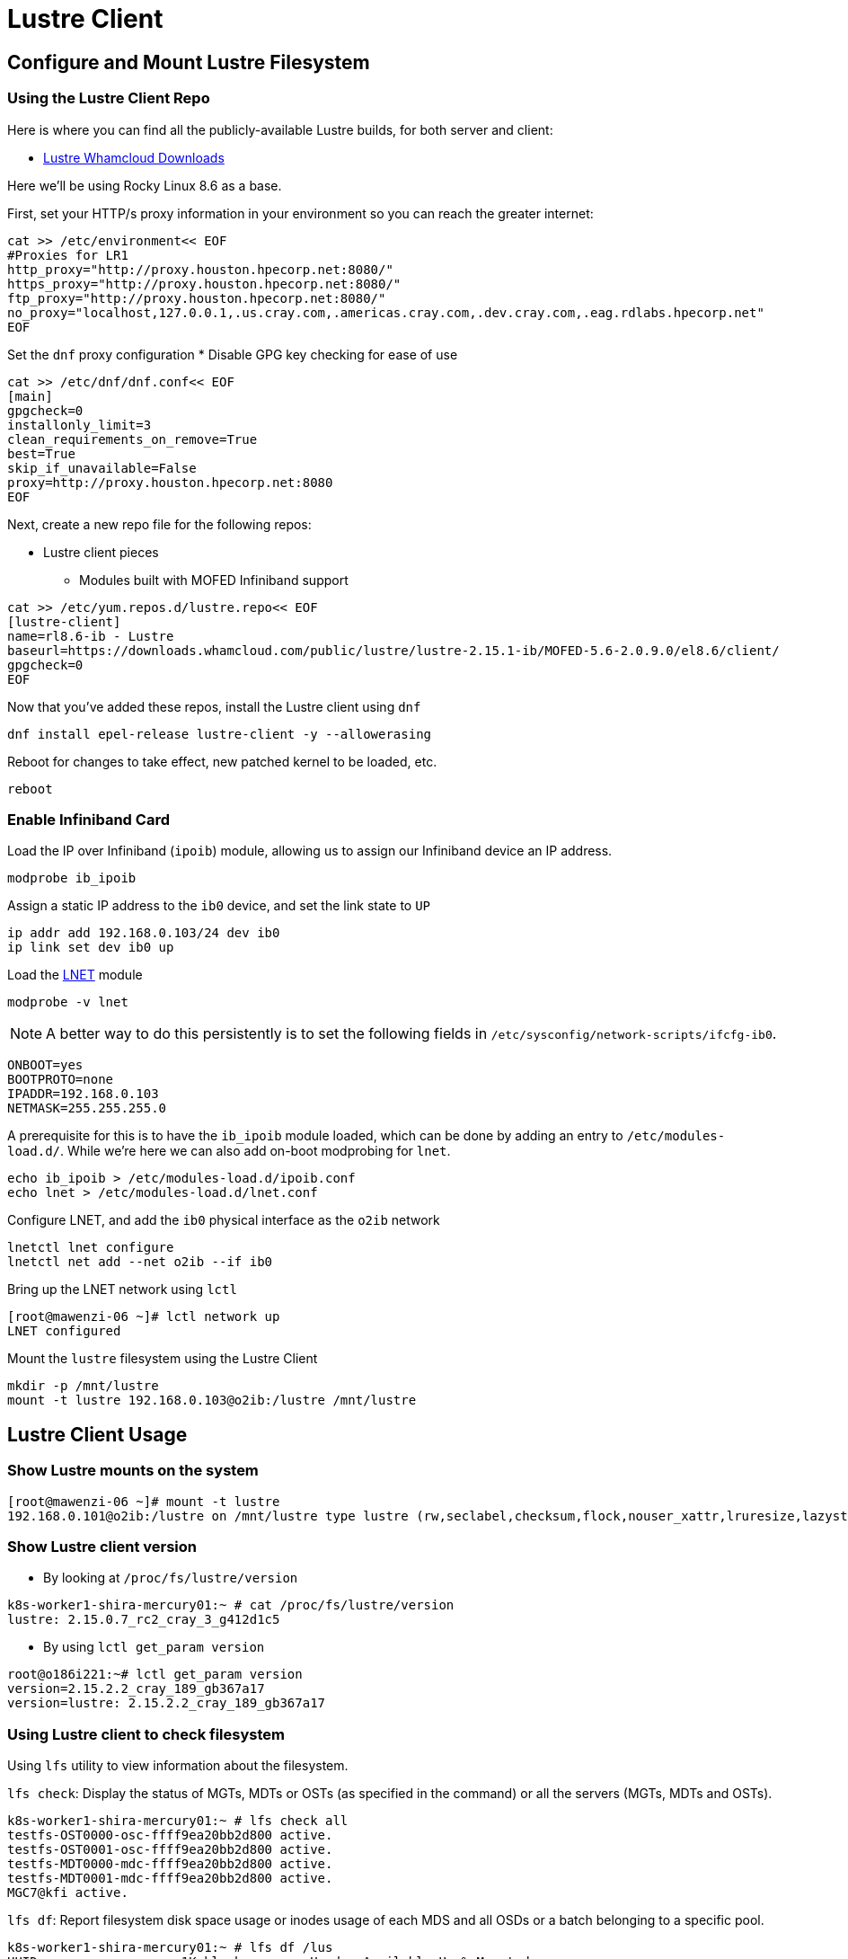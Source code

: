 = Lustre Client

:showtitle:
:toc: auto

== Configure and Mount Lustre Filesystem

=== Using the Lustre Client Repo

Here is where you can find all the publicly-available Lustre builds, for both server and client:

* https://downloads.whamcloud.com/public/lustre/[Lustre Whamcloud Downloads]

Here we'll be using Rocky Linux 8.6 as a base.

First, set your HTTP/s proxy information in your environment so you can reach the greater internet:

[,bash]
----
cat >> /etc/environment<< EOF
#Proxies for LR1
http_proxy="http://proxy.houston.hpecorp.net:8080/"
https_proxy="http://proxy.houston.hpecorp.net:8080/"
ftp_proxy="http://proxy.houston.hpecorp.net:8080/"
no_proxy="localhost,127.0.0.1,.us.cray.com,.americas.cray.com,.dev.cray.com,.eag.rdlabs.hpecorp.net"
EOF
----

Set the `dnf` proxy configuration
* Disable GPG key checking for ease of use

[,bash]
----
cat >> /etc/dnf/dnf.conf<< EOF
[main]
gpgcheck=0
installonly_limit=3
clean_requirements_on_remove=True
best=True
skip_if_unavailable=False
proxy=http://proxy.houston.hpecorp.net:8080
EOF
----

Next, create a new repo file for the following repos:

* Lustre client pieces
** Modules built with MOFED Infiniband support

[,bash]
----
cat >> /etc/yum.repos.d/lustre.repo<< EOF
[lustre-client]
name=rl8.6-ib - Lustre
baseurl=https://downloads.whamcloud.com/public/lustre/lustre-2.15.1-ib/MOFED-5.6-2.0.9.0/el8.6/client/
gpgcheck=0
EOF
----

Now that you've added these repos, install the Lustre client using `dnf`

[,bash]
----
dnf install epel-release lustre-client -y --allowerasing
----

Reboot for changes to take effect, new patched kernel to be loaded, etc.

[,bash]
----
reboot
----

=== Enable Infiniband Card

Load the IP over Infiniband (`ipoib`) module, allowing us to assign our Infiniband device an IP address.

[,bash]
----
modprobe ib_ipoib
----

Assign a static IP address to the `ib0` device, and set the link state to `UP`

[,bash]
----
ip addr add 192.168.0.103/24 dev ib0
ip link set dev ib0 up
----

Load the https://wiki.lustre.org/Lustre_Networking_(LNET)_Overview[LNET] module

[,bash]
----
modprobe -v lnet
----

[NOTE]
A better way to do this persistently is to set the following fields in `/etc/sysconfig/network-scripts/ifcfg-ib0`.

[,console]
----
ONBOOT=yes
BOOTPROTO=none
IPADDR=192.168.0.103
NETMASK=255.255.255.0
----

A prerequisite for this is to have the `ib_ipoib` module loaded, which can be done by adding an entry to `/etc/modules-load.d/`.
While we're here we can also add on-boot modprobing for `lnet`.

[,bash]
----
echo ib_ipoib > /etc/modules-load.d/ipoib.conf
echo lnet > /etc/modules-load.d/lnet.conf
----

Configure LNET, and add the `ib0` physical interface as the `o2ib` network

[,bash]
----
lnetctl lnet configure
lnetctl net add --net o2ib --if ib0
----

Bring up the LNET network using `lctl`

[,console]
----
[root@mawenzi-06 ~]# lctl network up
LNET configured
----

Mount the `lustre` filesystem using the Lustre Client

[,bash]
----
mkdir -p /mnt/lustre
mount -t lustre 192.168.0.103@o2ib:/lustre /mnt/lustre
----

== Lustre Client Usage

=== Show Lustre mounts on the system

[,console]
----
[root@mawenzi-06 ~]# mount -t lustre
192.168.0.101@o2ib:/lustre on /mnt/lustre type lustre (rw,seclabel,checksum,flock,nouser_xattr,lruresize,lazystatfs,nouser_fid2path,verbose,encrypt)
----

=== Show Lustre client version

- By looking at `/proc/fs/lustre/version`

[,console]
----
k8s-worker1-shira-mercury01:~ # cat /proc/fs/lustre/version
lustre: 2.15.0.7_rc2_cray_3_g412d1c5
----

- By using `lctl get_param version`

[,console]
----
root@o186i221:~# lctl get_param version
version=2.15.2.2_cray_189_gb367a17
version=lustre: 2.15.2.2_cray_189_gb367a17
----

=== Using Lustre client to check filesystem

Using `lfs` utility to view information about the filesystem.

`lfs check`: Display the status of MGTs, MDTs or OSTs (as specified in the command)
or all the servers (MGTs, MDTs and OSTs).

[,console]
----
k8s-worker1-shira-mercury01:~ # lfs check all
testfs-OST0000-osc-ffff9ea20bb2d800 active.
testfs-OST0001-osc-ffff9ea20bb2d800 active.
testfs-MDT0000-mdc-ffff9ea20bb2d800 active.
testfs-MDT0001-mdc-ffff9ea20bb2d800 active.
MGC7@kfi active.
----

`lfs df`: Report filesystem disk space usage or inodes usage of each MDS and all OSDs
or a batch belonging to a specific pool.

[,console]
----
k8s-worker1-shira-mercury01:~ # lfs df /lus
UUID                   1K-blocks        Used   Available Use% Mounted on
testfs-MDT0000_UUID  10037371136      518656 10036850432   1% /lus[MDT:0]
testfs-MDT0001_UUID  10037534976      184064 10037348864   1% /lus[MDT:1]
testfs-OST0000_UUID  14645113856  5222995968  9422115840  36% /lus[OST:0]
testfs-OST0001_UUID  14645118976   111712256 14533404672   1% /lus[OST:1]

filesystem_summary:  29290232832  5334708224 23955520512  19% /lus
----

`lctl pool_list <filesystem>`: Show pools for a Lustre filesystem.

[,console]
----
root@o186i221:~/ccarlson/experiments# lctl pool_list cstor1
Pools from cstor1:
cstor1.disk
cstor1.flash
----

`lfs setstripe -c <count> -p <pool> <directory>`: Create a directory and set it to only be on a Lustre pool.

[,bash]
----
mkdir /mnt/cstor1/ccarlson/flash
lfs setstripe -c 1 -p cstor1.flash /mnt/cstor1/ccarlson/flash
----

`lfs getstripe <directory>`: Show the striping of a file or directory on the Lustre filesystem.

[,console]
----
root@o186i221:~/ccarlson/experiments# lfs getstripe /mnt/cstor1/ccarlson/flash
/mnt/cstor1/ccarlson/flash
stripe_count:  1 stripe_size:   1048576 pattern:       raid0 stripe_offset: -1 pool:          flash
----

=== Client Connectivity

Viewing client connectivity to MGS:

[,console]
----
52a33fef-e9df-417c-98de-a811c4f36816:~ # for snid in $(lctl list_nids | xargs echo); do for dnid in 2586@kfi 2650@kfi 2651@kfi 2696@kfi ; do echo "$snid -> $dnid" ; lnetct
l ping --source $snid --timeout 127 $dnid ; done ; done
2079@kfi -> 2586@kfi
ping:
    - primary nid: 2586@kfi
      Multi-Rail: True
      peer ni:
        - nid: 2586@kfi
        - nid: 2650@kfi
2079@kfi -> 2650@kfi
ping:
    - primary nid: 2586@kfi
      Multi-Rail: True
      peer ni:
        - nid: 2586@kfi
        - nid: 2650@kfi
2079@kfi -> 2651@kfi
ping:
    - primary nid: 2586@kfi
      Multi-Rail: True
      peer ni:
        - nid: 2651@kfi
        - nid: 2696@kfi
2079@kfi -> 2696@kfi
ping:
    - primary nid: 2586@kfi
      Multi-Rail: True
      peer ni:
        - nid: 2651@kfi
        - nid: 2696@kfi
2270@kfi -> 2586@kfi
ping:
    - primary nid: 2586@kfi
      Multi-Rail: True
      peer ni:
        - nid: 2586@kfi
        - nid: 2650@kfi
2270@kfi -> 2650@kfi
ping:
    - primary nid: 2586@kfi
      Multi-Rail: True
      peer ni:
        - nid: 2586@kfi
        - nid: 2650@kfi
2270@kfi -> 2651@kfi
ping:
    - primary nid: 2586@kfi
      Multi-Rail: True
      peer ni:
        - nid: 2651@kfi
        - nid: 2696@kfi
2270@kfi -> 2696@kfi
ping:
    - primary nid: 2586@kfi
      Multi-Rail: True
      peer ni:
        - nid: 2651@kfi
        - nid: 2696@kfi
----

And viewing a single peer connection in high detail:

[,console]
----
52a33fef-e9df-417c-98de-a811c4f36816:~ # lnetctl peer show -v 4 --nid 2586@kfi
peer:
    - primary nid: 2586@kfi
      Multi-Rail: True
      peer state: 273
      peer ni:
        - nid: 2586@kfi
          udsp info:
              net priority: -1
              nid priority: -1
          state: NA
          max_ni_tx_credits: 128
          available_tx_credits: 128
          min_tx_credits: 127
          tx_q_num_of_buf: 0
          available_rtr_credits: 128
          min_rtr_credits: 128
          refcount: 1
          statistics:
              send_count: 51
              recv_count: 51
              drop_count: 0
          sent_stats:
              put: 47
              get: 4
              reply: 0
              ack: 0
              hello: 0
          received_stats:
              put: 46
              get: 0
              reply: 4
              ack: 1
              hello: 0
          dropped_stats:
              put: 0
              get: 0
              reply: 0
              ack: 0
              hello: 0
          health stats:
              health value: 1000
              dropped: 0
              timeout: 0
              error: 0
              network timeout: 0
              ping_count: 0
              next_ping: 0
        - nid: 2650@kfi
          udsp info:
              net priority: -1
              nid priority: -1
          state: NA
          max_ni_tx_credits: 128
          available_tx_credits: 128
          min_tx_credits: 127
          tx_q_num_of_buf: 0
          available_rtr_credits: 128
          min_rtr_credits: 128
          refcount: 1
          statistics:
              send_count: 49
              recv_count: 48
              drop_count: 0
          sent_stats:
              put: 47
              get: 2
              reply: 0
              ack: 0
              hello: 0
          received_stats:
              put: 45
              get: 0
              reply: 2
              ack: 1
              hello: 0
          dropped_stats:
              put: 0
              get: 0
              reply: 0
              ack: 0
              hello: 0
          health stats:
              health value: 1000
              dropped: 0
              timeout: 0
              error: 0
              network timeout: 0
              ping_count: 0
              next_ping: 0
        - nid: 2651@kfi
          udsp info:
              net priority: -1
              nid priority: -1
          state: NA
          max_ni_tx_credits: 128
          available_tx_credits: 128
          min_tx_credits: 127
          tx_q_num_of_buf: 0
          available_rtr_credits: 128
          min_rtr_credits: 128
          refcount: 1
          statistics:
              send_count: 49
              recv_count: 3
              drop_count: 0
          sent_stats:
              put: 46
              get: 3
              reply: 0
              ack: 0
              hello: 0
          received_stats:
              put: 0
              get: 0
              reply: 3
              ack: 0
              hello: 0
          dropped_stats:
              put: 0
              get: 0
              reply: 0
              ack: 0
              hello: 0
          health stats:
              health value: 1000
              dropped: 0
              timeout: 0
              error: 0
              network timeout: 0
              ping_count: 0
              next_ping: 0
        - nid: 2696@kfi
          udsp info:
              net priority: -1
              nid priority: -1
          state: NA
          max_ni_tx_credits: 128
          available_tx_credits: 128
          min_tx_credits: 127
          tx_q_num_of_buf: 0
          available_rtr_credits: 128
          min_rtr_credits: 128
          refcount: 1
          statistics:
              send_count: 49
              recv_count: 3
              drop_count: 0
          sent_stats:
              put: 46
              get: 3
              reply: 0
              ack: 0
              hello: 0
          received_stats:
              put: 0
              get: 0
              reply: 3
              ack: 0
              hello: 0
          dropped_stats:
              put: 0
              get: 0
              reply: 0
              ack: 0
              hello: 0
          health stats:
              health value: 1000
              dropped: 0
              timeout: 0
              error: 0
              network timeout: 0
              ping_count: 0
              next_ping: 0
----

=== Replace Existing Lustre Client Installation

On Ubuntu 22.04:

1. Show Lustre filesystem mounts 
+
[,console]
----
root@o186i221:~# mount -t lustre
172.22.184.42@o2ib:172.22.184.43@o2ib:/seagate on /cstor type lustre (rw,checksum,flock,nouser_xattr,lruresize,lazystatfs,nouser_fid2path,verbose,noencrypt)
172.22.187.183@o2ib,172.22.187.184@o2ib:172.22.187.185@o2ib,172.22.187.186@o2ib:/cstor1 on /mnt/cstor1 type lustre (rw,checksum,flock,nouser_xattr,lruresize,lazystatfs,nouser_fid2path,verbose,noencrypt)
----

2. Unmount Lustre filesystems
+
[,console]
----
root@o186i221:~# umount -t lustre /mnt/cstor1
umount: /mnt/cstor1: target is busy.
----
** Looks like something is using the filesystem. Find the PID of the processes using it and kill them:
+
[,console]
----
root@o186i221:~# lsof /mnt/cstor1
COMMAND     PID USER   FD   TYPE     DEVICE SIZE/OFF               NODE NAME
tmux:\x20 46615 root  cwd    DIR 778,293024     4096 144116096797005002 /mnt/cstor1/ssamar/flash/results/resnet50/host4_run1
bash      46616 root  cwd    DIR 778,293024     4096 144116077788400128 /mnt/cstor1/ssamar/flash/resnet50/HPE/benchmarks/resnet/implementations/mxnet
bash      48218 root  cwd    DIR 778,293024     4096 144116077788400128 /mnt/cstor1/ssamar/flash/resnet50/HPE/benchmarks/resnet/implementations/mxnet
bash      48325 root  cwd    DIR 778,293024     4096 144116077788400128 /mnt/cstor1/ssamar/flash/resnet50/HPE/benchmarks/resnet/implementations/mxnet
root@o186i221:~# kill 46615 46616 48218 48325
----
** Now, retry the unmount operation and double check no more Lustre-typed filesystems are mounted.
+
[,console]
----
root@o186i221:~# umount -t lustre /mnt/cstor1
root@o186i221:~# umount -t lustre /cstor
root@o186i221:~# mount -t lustre
root@o186i221:~#
----

3. 


== Building the Lustre Client

=== Lustre Client Builds location

* http://steve-0.hpc.amslabs.hpecorp.net/storage[steve-0 storage parent directory]
* http://steve-0.hpc.amslabs.hpecorp.net/storage/lustre_builds/kfilnd-client/3/[steve-0 lustre client for OpenSUSE 15.2]
* http://steve-0.hpc.amslabs.hpecorp.net/storage/lustre_builds/kfilnd-client/7/[steve-0 lustre client for el8 RHEL]
* https://arti.dev.cray.com/artifactory/kj-third-party-generic-stable-local/noarch/x86_64/lustre-client-2.15.0.6.tgz[artifactory lustre-client]

=== Building for RHEL

=== Building for OpenSUSE Leap


== Persistent Client Cache (PCC)

* https://doc.lustre.org/lustre_manual.xhtml#pcc[Lustre Docs]
** https://doc.lustre.org/lustre_manual.xhtml#pcc.examples[PCC Examples]

=== PCC Prerequisites

Make sure you have Lustre client modules installed and LNET is up and running.

[,bash]
----
lnetctl lnet configure
lnetctl net add --net o2ib --if ib0
lctl network up
----

Make sure you have the Lustre filesystem mounted

[,bash]
----
mount -t lustre 192.168.0.101@o2ib:/lustre /mnt/lustre
----

=== PCC Installation

Create a clean ext4 partition on an NVMe drive. This is where the PCC stuff will live.

Here, I'm using `fdisk /dev/nvme1n1` to create a new partition spanning the size of the disk.

[,console]
----
[root@mawenzi-07 ~]# lsblk
NAME        MAJ:MIN RM  SIZE RO TYPE MOUNTPOINT
sr0          11:0    1  2.1G  0 rom
nvme1n1     259:0    0  1.5T  0 disk
└─nvme1n1p1 259:9    0  1.5T  0 part
nvme0n1     259:1    0  1.5T  0 disk
├─nvme0n1p1 259:2    0  600M  0 part /boot/efi
├─nvme0n1p2 259:3    0    1G  0 part /boot
└─nvme0n1p3 259:4    0   74G  0 part
  ├─rl-root 253:0    0   70G  0 lvm  /
  └─rl-swap 253:1    0    4G  0 lvm  [SWAP]
nvme2n1     259:5    0  1.5T  0 disk
nvme3n1     259:6    0  1.5T  0 disk
nvme4n1     259:7    0  1.5T  0 disk
----

Then, make an ext4 filesystem on that partition:

[,console]
----
[root@mawenzi-07 ~]# mkfs -t ext4 /dev/nvme1n1p1
mke2fs 1.45.6 (20-Mar-2020)
Discarding device blocks: done
Creating filesystem with 390703190 4k blocks and 97681408 inodes
Filesystem UUID: 792ae761-b8cb-4e60-91e4-ab991b3a9f0b
Superblock backups stored on blocks:
	32768, 98304, 163840, 229376, 294912, 819200, 884736, 1605632, 2654208,
	4096000, 7962624, 11239424, 20480000, 23887872, 71663616, 78675968,
	102400000, 214990848

Allocating group tables: done
Writing inode tables: done
Creating journal (262144 blocks): done
Writing superblocks and filesystem accounting information: done
----

Mount the partition to `/mnt/pcc`

[,console]
----
[root@mawenzi-07 ~]# mount -t ext4 /dev/nvme1n1p1 /mnt/pcc
----

Launch a new installation of a Hierarchical Storage Manager (HSM) daemon with the serially next-available client ID. In this case,
we already have 2 other PCC clients so we need to use an ID of `3`.

[,console]
----
lhsmtool_posix --daemon --hsm-root /mnt/pcc --archive=3 /mnt/lustre < /dev/null > /tmp/copytool_log 2>&1
----

Use `lctl` to add the `/mnt/pcc` PCC backend to the client. Here we specify a paramter list using `-p`:

* `uid=\{0\}` means auto-cache anything written by the root user.
* `rwid=3` means use the archive with ID 3, which is what we just created using `lhsmtool`.

[,bash]
----
lctl pcc add /mnt/lustre /mnt/pcc --param "uid={0} rwid=3"
----

Now, test PCC by creating a new file with some junk text:

[,console]
----
[root@mawenzi-07 ~]# echo "QQQQQ" > /mnt/lustre/test2
[root@mawenzi-07 ~]# lfs pcc state /mnt/lustre/test2
file: /mnt/lustre/test2, type: readwrite, PCC file: /0002/0000/13aa/0000/0002/0000/0x2000013aa:0x2:0x0, user number: 0, flags: 0
----

You can view the PCC file by looking under the PCC path `/mnt/pcc`:

[,console]
----
[root@mawenzi-07 ~]# xxd /mnt/pcc/0002/0000/13aa/0000/0002/0000/0x2000013aa\:0x2\:0x0
00000000: 5151 5151 510a                           QQQQQ.
----

== Client Benchmarks

Preliminary experimental benchmarks involving both PCC and non-PCC Lustre clients by Abhinav Vemulapalli:

* xref:docs-site:learning:attachment$lustre/lustre_pcc_findings.pdf[Lustre PCC Investigation and Findings]
* xref:docs-site:learning:attachment$lustre/lustre_benchmarks.pdf[Lustre Benchmarking Notes]

Talk by John Fragalla regarding Lustre benchmarking:

* https://bpb-us-e1.wpmucdn.com/blogs.rice.edu/dist/0/2327/files/2014/03/Fragalla-Xyratex_Lustre_PerformanceTuning_Fragalla_0314.pdf[John Fragalla - Lustre Performance Tuning]

=== Non-PCC Benchmarks

==== `dd`

See xref:docs-site:learning:linux/storage/benchmarks.adoc#dd[`dd` documentation] for a better overview of this tool.

Create a script `dd_benchmark.sh` with the following contents

[,bash]
----
#!/bin/bash

for aa in {1..5}; do
    dd if=/dev/zero of=/mnt/lustre/file$aa bs=4k iflag=fullblock,count_bytes count=50G
    rm -f file$aa
done
----

This copies 50GiB of zeroes to `/mnt/lustre/fileX` in 4k blocks.

Running this should produce the following:

[,console]
----
[root@mawenzi-06 ~]# ./dd_benchmark.sh
13107200+0 records in
13107200+0 records out
53687091200 bytes (54 GB, 50 GiB) copied, 118.528 s, 453 MB/s
13107200+0 records in
13107200+0 records out
53687091200 bytes (54 GB, 50 GiB) copied, 146.544 s, 366 MB/s
13107200+0 records in
13107200+0 records out
53687091200 bytes (54 GB, 50 GiB) copied, 125.689 s, 427 MB/s
13107200+0 records in
13107200+0 records out
53687091200 bytes (54 GB, 50 GiB) copied, 138.86 s, 387 MB/s
13107200+0 records in
13107200+0 records out
53687091200 bytes (54 GB, 50 GiB) copied, 136.06 s, 395 MB/s
----

==== `fio`

[,bash]
----
fio --name benchmark1 --filename=/lus/aiholus1/disk/ccarlson/testfile --rw=read --size=128g --blocksize=1024k --ioengine=libaio --direct=1 --numjobs=1
----

==== IOzone

https://www.iozone.org/[IOZone Documentation]

[,bash]
----
/opt/iozone/bin/iozone -Ra -g 150G -b pcc-iozone-output.wks -i 0 -f /mnt/lustre/iozone-benchmarking
----

==== Lustre IOR

* https://wiki.lustre.org/IOR[IOR Documentation]
* https://www.open-mpi.org/doc/v4.0/man1/mpirun.1.php[MPIrun Summary]
* https://ior.readthedocs.io/en/latest/userDoc/tutorial.html[IOR Usage]
** https://ior.readthedocs.io/en/latest/userDoc/install.html[Install IOR]

[,bash]
----
/usr/lib64/openmpi/bin/mpirun --allow-run-as-root -n 8 /usr/local/bin/ior -v -t 1m -b 32g -o /mnt/lustre/test.`date +"%Y%m%d.%H%M%S"` -F -C -e
----

IOR options

* `-t`: Transfer size
* `-v`: Verbose
* `-b`: Block size (how big each file is that gets created)
* `-o`: Output file name/path
* `-F`: File-per-process, instead of single shared file
* `-C`: Client-side read caching, force each MPI process to read the data written by its neighboring node
* `-e`: Issue an fsync() call immediately after all of the write()s return to force the dirty pages we just wrote to flush out to Lustre

== Lustre Client Tunings

Here's a script to tune a Lustre client for an E1000 filesystem.

[,bash]
----
#!/bin/bash

# mdc: metadata client
# osc: object storage client

# Disable checksums on mdc and osc
lctl set_param osc.cstor1*.checksums=0
lctl set_param mdc.cstor1*.checksums=0

# Increase RPCs in flight limit for mdc and osc
lctl set_param osc.cstor1*.max_rpcs_in_flight=256
lctl set_param mdc.cstor1*.max_rpcs_in_flight=256

# Enable 16MB RPCs for osc, and 1MB RPCs for mdc
lctl set_param osc.cstor1*.max_pages_per_rpc=4096
lctl set_param mdc.cstor1*.max_pages_per_rpc=256

# Set 2GB limit on max dirty RPCs for osc and mdc
lctl set_param osc.cstor1*.max_dirty_mb=2000
lctl set_param mdc.cstor1*.max_dirty_mb=2000

# Set read-ahead tunings
lctl set_param llite.cstor1*.max_read_ahead_mb=512
lctl set_param llite.cstor1*.max_read_ahead_per_file_mb=512
----

To see the current client tunings:

[,bash]
----
#!/bin/bash

# mdc: metadata client
# osc: object storage client

# Get checksums on mdc and osc
lctl get_param osc.cstor1*.checksums
lctl get_param mdc.cstor1*.checksums

# Get RPCs in flight limit for mdc and osc
lctl get_param osc.cstor1*.max_rpcs_in_flight
lctl get_param mdc.cstor1*.max_rpcs_in_flight

# Get RPCs for osc and mdc
lctl get_param osc.cstor1*.max_pages_per_rpc
lctl get_param mdc.cstor1*.max_pages_per_rpc

# Get limit on max dirty RPCs for osc and mdc
lctl get_param osc.cstor1*.max_dirty_mb
lctl get_param mdc.cstor1*.max_dirty_mb

# Get read-ahead tunings
lctl get_param llite.cstor1*.max_read_ahead_mb
lctl get_param llite.cstor1*.max_read_ahead_per_file_mb
----

